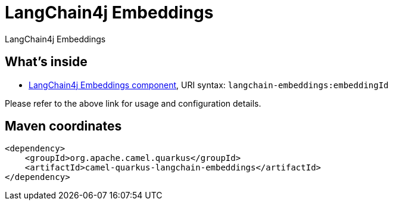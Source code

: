 // Do not edit directly!
// This file was generated by camel-quarkus-maven-plugin:update-extension-doc-page
[id="extensions-langchain-embeddings"]
= LangChain4j Embeddings
:linkattrs:
:cq-artifact-id: camel-quarkus-langchain-embeddings
:cq-native-supported: false
:cq-status: Preview
:cq-status-deprecation: Preview
:cq-description: LangChain4j Embeddings
:cq-deprecated: false
:cq-jvm-since: 3.10.0
:cq-native-since: n/a

ifeval::[{doc-show-badges} == true]
[.badges]
[.badge-key]##JVM since##[.badge-supported]##3.10.0## [.badge-key]##Native##[.badge-unsupported]##unsupported##
endif::[]

LangChain4j Embeddings

[id="extensions-langchain-embeddings-whats-inside"]
== What's inside

* xref:{cq-camel-components}::langchain-embeddings-component.adoc[LangChain4j Embeddings component], URI syntax: `langchain-embeddings:embeddingId`

Please refer to the above link for usage and configuration details.

[id="extensions-langchain-embeddings-maven-coordinates"]
== Maven coordinates

[source,xml]
----
<dependency>
    <groupId>org.apache.camel.quarkus</groupId>
    <artifactId>camel-quarkus-langchain-embeddings</artifactId>
</dependency>
----
ifeval::[{doc-show-user-guide-link} == true]
Check the xref:user-guide/index.adoc[User guide] for more information about writing Camel Quarkus applications.
endif::[]
